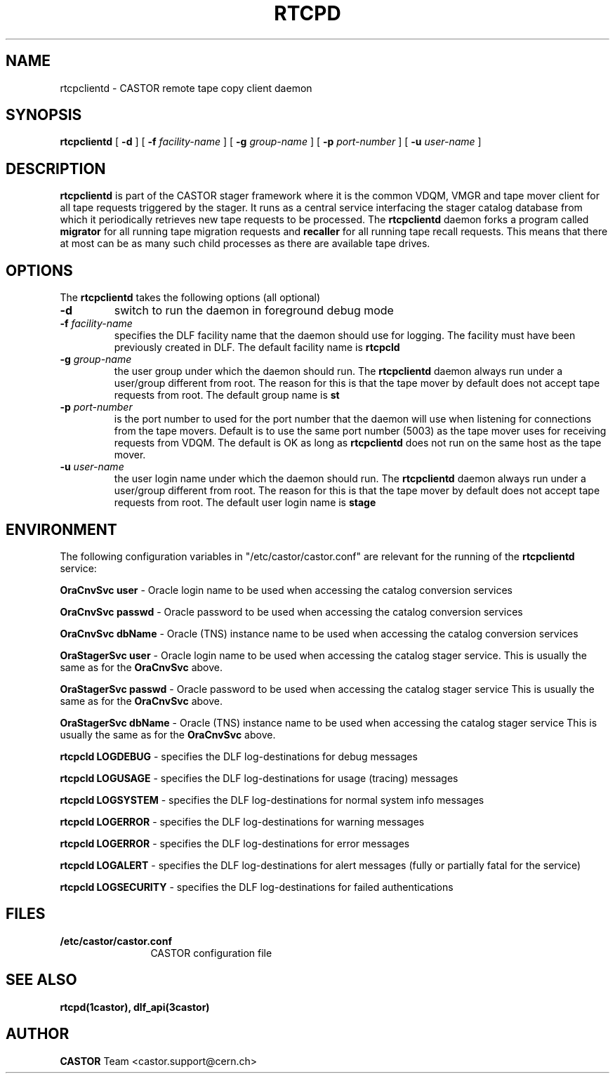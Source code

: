 .\" @(#)$RCSfile: rtcpclientd.man,v $ $Revision: 1.2 $ $Date: 2006/06/13 14:32:14 $ CERN CERN IT-PDP/DM Olof Barring
.\" Copyright (C) 2000-2005 by CERN IT-ADC
.\" All rights reserved
.\"
.nh
.TH RTCPD 1 "$Date: 2006/06/13 14:32:14 $" CASTOR "RTCOPY client daemon"
.SH NAME
rtcpclientd \- CASTOR remote tape copy client daemon
.SH SYNOPSIS
.B rtcpclientd
[
.BI \-d
] [
.BI \-f " facility-name"
] [
.BI \-g " group-name"
] [
.BI \-p " port-number"
] [
.BI \-u " user-name"
]
.SH DESCRIPTION
\fBrtcpclientd\fP is part of the CASTOR stager framework where it is the common
VDQM, VMGR and tape mover client for all tape requests triggered by the stager.
It runs as a central service interfacing the stager catalog database from which
it periodically retrieves new tape requests to be processed. The \fBrtcpclientd\fP
daemon forks a program called \fBmigrator\fP for all running tape migration requests
and \fBrecaller\fP for all running tape recall requests. This means that there at
most can be as many such child processes as there are available tape drives.
.SH OPTIONS
The \fBrtcpclientd\fP takes the following options (all optional)
.TP
.BI \-d
switch to run the daemon in foreground debug mode
.TP
.BI \-f " facility-name"
specifies the DLF facility name that the daemon should use for logging. The
facility must have been previously created in DLF. The default facility name
is
.B rtcpcld
.TP
.BI \-g " group-name"
the user group under which the daemon should run. The \fBrtcpclientd\fP daemon
always run under a user/group different from root. The reason for this is
that the tape mover by default does not accept tape requests from root. The
default group name is
.B st
.TP
.BI \-p " port-number"
is the port number to used for the port number that the daemon will use
when listening for connections from the tape movers. Default is to use
the same port number (5003) as the tape mover uses for receiving requests from VDQM.
The default is OK as long as \fBrtcpclientd\fP does not run on the same host
as the tape mover.
.TP
.BI \-u " user-name"
the user login name under which the daemon should run. The \fBrtcpclientd\fP daemon
always run under a user/group different from root. The reason for this is
that the tape mover by default does not accept tape requests from root. The
default user login name is
.B stage

.SH ENVIRONMENT
The following configuration variables in "/etc/castor/castor.conf" are relevant for
the running of the \fBrtcpclientd\fP service:
.PP
.B OraCnvSvc user
\- Oracle login name to be used when accessing the catalog conversion services
.PP
.B OraCnvSvc passwd
\- Oracle password to be used when accessing the catalog conversion services
.PP
.B OraCnvSvc dbName
\- Oracle (TNS) instance name to be used when accessing the catalog conversion services
.PP
.B OraStagerSvc user
\- Oracle login name to be used when accessing the catalog stager service.
This is usually the same as for the
.B OraCnvSvc
above.
.PP
.B OraStagerSvc passwd
\- Oracle password to be used when accessing the catalog stager service
This is usually the same as for the
.B OraCnvSvc
above.
.PP
.B OraStagerSvc dbName
\- Oracle (TNS) instance name to be used when accessing the catalog stager service
This is usually the same as for the
.B OraCnvSvc
above.
.PP
.B rtcpcld LOGDEBUG
\- specifies the DLF log-destinations for debug messages
.PP
.B rtcpcld LOGUSAGE
\- specifies the DLF log-destinations for usage (tracing) messages
.PP
.B rtcpcld LOGSYSTEM
\- specifies the DLF log-destinations for normal system info messages
.PP
.B rtcpcld LOGERROR
\- specifies the DLF log-destinations for warning messages
.PP
.B rtcpcld LOGERROR
\- specifies the DLF log-destinations for error messages
.PP
.B rtcpcld LOGALERT
\- specifies the DLF log-destinations for alert messages (fully or partially fatal for the service)
.PP
.B rtcpcld LOGSECURITY
\- specifies the DLF log-destinations for failed authentications

.SH FILES
.TP 1.2i
.B /etc/castor/castor.conf
CASTOR configuration file

.SH SEE ALSO
.BI rtcpd(1castor),
.BI dlf_api(3castor)

.SH AUTHOR
\fBCASTOR\fP Team <castor.support@cern.ch>
